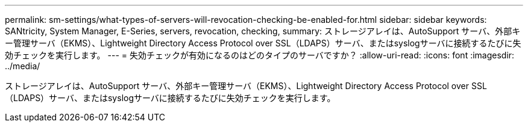 ---
permalink: sm-settings/what-types-of-servers-will-revocation-checking-be-enabled-for.html 
sidebar: sidebar 
keywords: SANtricity, System Manager, E-Series, servers, revocation, checking, 
summary: ストレージアレイは、AutoSupport サーバ、外部キー管理サーバ（EKMS）、Lightweight Directory Access Protocol over SSL（LDAPS）サーバ、またはsyslogサーバに接続するたびに失効チェックを実行します。 
---
= 失効チェックが有効になるのはどのタイプのサーバですか？
:allow-uri-read: 
:icons: font
:imagesdir: ../media/


[role="lead"]
ストレージアレイは、AutoSupport サーバ、外部キー管理サーバ（EKMS）、Lightweight Directory Access Protocol over SSL（LDAPS）サーバ、またはsyslogサーバに接続するたびに失効チェックを実行します。
